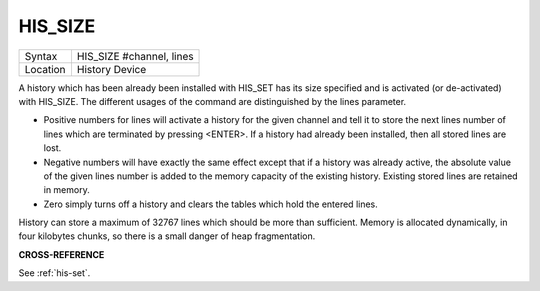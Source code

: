 ..  _his-size:

HIS\_SIZE
=========

+----------+-------------------------------------------------------------------+
| Syntax   |  HIS\_SIZE #channel, lines                                        |
+----------+-------------------------------------------------------------------+
| Location |  History Device                                                   |
+----------+-------------------------------------------------------------------+

A history which has been already been installed with HIS\_SET has its
size specified and is activated (or de-activated) with HIS\_SIZE. The
different usages of the command are distinguished by the lines
parameter.

- Positive numbers for lines will activate a history for the
  given channel and tell it to store the next lines number of lines which
  are terminated by pressing <ENTER>. If a history had already been
  installed, then all stored lines are lost.

- Negative numbers will have exactly the same effect except that if a history was already active, the
  absolute value of the given lines number is added to the memory capacity
  of the existing history. Existing stored lines are retained in memory.

- Zero simply turns off a history and clears the tables which hold the entered lines.

History can store a maximum of 32767 lines which should
be more than sufficient. Memory is allocated dynamically, in four
kilobytes chunks, so there is a small danger of heap fragmentation.

**CROSS-REFERENCE**

See :ref:`his-set`.

